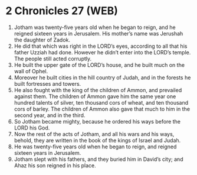 * 2 Chronicles 27 (WEB)
:PROPERTIES:
:ID: WEB/14-2CH27
:END:

1. Jotham was twenty-five years old when he began to reign, and he reigned sixteen years in Jerusalem. His mother’s name was Jerushah the daughter of Zadok.
2. He did that which was right in the LORD’s eyes, according to all that his father Uzziah had done. However he didn’t enter into the LORD’s temple. The people still acted corruptly.
3. He built the upper gate of the LORD’s house, and he built much on the wall of Ophel.
4. Moreover he built cities in the hill country of Judah, and in the forests he built fortresses and towers.
5. He also fought with the king of the children of Ammon, and prevailed against them. The children of Ammon gave him the same year one hundred talents of silver, ten thousand cors of wheat, and ten thousand cors of barley. The children of Ammon also gave that much to him in the second year, and in the third.
6. So Jotham became mighty, because he ordered his ways before the LORD his God.
7. Now the rest of the acts of Jotham, and all his wars and his ways, behold, they are written in the book of the kings of Israel and Judah.
8. He was twenty-five years old when he began to reign, and reigned sixteen years in Jerusalem.
9. Jotham slept with his fathers, and they buried him in David’s city; and Ahaz his son reigned in his place.
